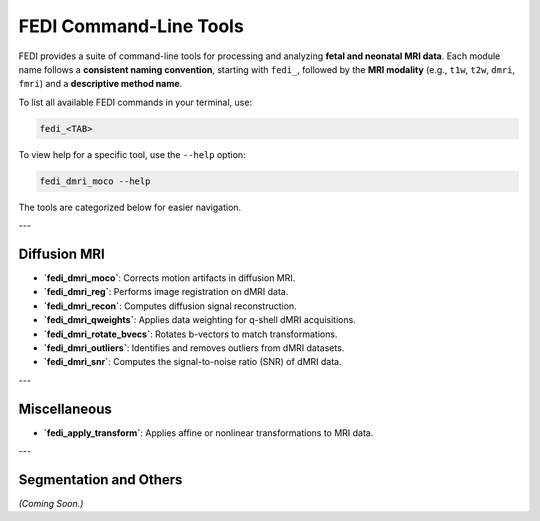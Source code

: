 FEDI Command-Line Tools
=======================

FEDI provides a suite of command-line tools for processing and analyzing **fetal and neonatal MRI data**.  
Each module name follows a **consistent naming convention**, starting with ``fedi_``, followed by the **MRI modality** (e.g., ``t1w``, ``t2w``, ``dmri``, ``fmri``) and a **descriptive method name**.

To list all available FEDI commands in your terminal, use:

.. code-block:: bash

   fedi_<TAB>

To view help for a specific tool, use the ``--help`` option:

.. code-block:: bash

   fedi_dmri_moco --help

The tools are categorized below for easier navigation.

---

Diffusion MRI
-------------

- **`fedi_dmri_moco`**: Corrects motion artifacts in diffusion MRI.  

  .. literalinclude:: help_outputs/fedi_dmri_moco.txt
     :language: bash

- **`fedi_dmri_reg`**: Performs image registration on dMRI data.  

  .. literalinclude:: help_outputs/fedi_dmri_reg.txt
     :language: bash

- **`fedi_dmri_recon`**: Computes diffusion signal reconstruction.  

  .. literalinclude:: help_outputs/fedi_dmri_recon.txt
     :language: bash

- **`fedi_dmri_qweights`**: Applies data weighting for q-shell dMRI acquisitions.  

  .. literalinclude:: help_outputs/fedi_dmri_qweights.txt
     :language: bash

- **`fedi_dmri_rotate_bvecs`**: Rotates b-vectors to match transformations.  

  .. literalinclude:: help_outputs/fedi_dmri_rotate_bvecs.txt
     :language: bash

- **`fedi_dmri_outliers`**: Identifies and removes outliers from dMRI datasets.  

  .. literalinclude:: help_outputs/fedi_dmri_outliers.txt
     :language: bash

- **`fedi_dmri_snr`**: Computes the signal-to-noise ratio (SNR) of dMRI data.  

  .. literalinclude:: help_outputs/fedi_dmri_snr.txt
     :language: bash

---

Miscellaneous
-------------

- **`fedi_apply_transform`**: Applies affine or nonlinear transformations to MRI data.  

  .. literalinclude:: help_outputs/fedi_apply_transform.txt
     :language: bash

---

Segmentation and Others
-----------------------

*(Coming Soon.)*
